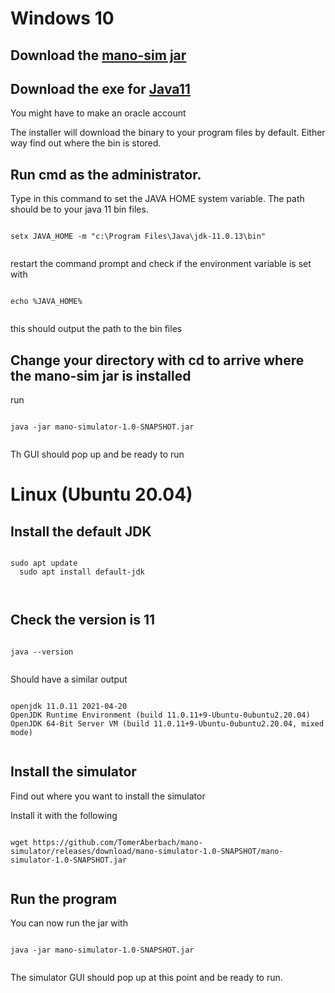 * Windows 10

** Download the [[https://github.com/TomerAberbach/mano-simulator/releases/download/mano-simulator-1.0-SNAPSHOT/mano-simulator-1.0-SNAPSHOT.jar][mano-sim jar]]

**  Download the exe  for [[https://www.oracle.com/java/technologies/downloads/#java11-windows][Java11]] 

You might have to make an oracle account

The installer will download the binary to your program files by default.  Either way find out where the bin is stored.

** Run cmd as the administrator.

Type in this command to set the JAVA HOME system variable.  The path should be to your java 11 bin files.

#+begin_src shell

setx JAVA_HOME -m "c:\Program Files\Java\jdk-11.0.13\bin"

#+end_src

restart the command prompt and check if the environment variable is set with

#+begin_src shell

echo %JAVA_HOME%

#+end_src

this should output the path to the bin files

** Change your directory with cd to arrive where the mano-sim jar is installed

  run
  #+begin_src shell

java -jar mano-simulator-1.0-SNAPSHOT.jar

  #+end_src

Th GUI should pop up and be ready to run

* Linux (Ubuntu 20.04)

** Install the default JDK

#+begin_src shell

sudo apt update
  sudo apt install default-jdk


#+end_src

** Check the version is 11 

#+begin_src shell

java --version

#+end_src

Should have a similar output

#+begin_src shell

openjdk 11.0.11 2021-04-20
OpenJDK Runtime Environment (build 11.0.11+9-Ubuntu-0ubuntu2.20.04)
OpenJDK 64-Bit Server VM (build 11.0.11+9-Ubuntu-0ubuntu2.20.04, mixed mode)

#+end_src

** Install the simulator 

Find out where you want to install the simulator

Install it with the following

#+begin_src shell

wget https://github.com/TomerAberbach/mano-simulator/releases/download/mano-simulator-1.0-SNAPSHOT/mano-simulator-1.0-SNAPSHOT.jar

#+end_src

** Run the program

You can now run the jar with

#+begin_src shell

  java -jar mano-simulator-1.0-SNAPSHOT.jar

#+end_src

The simulator GUI should pop up at this point and be ready to run.
